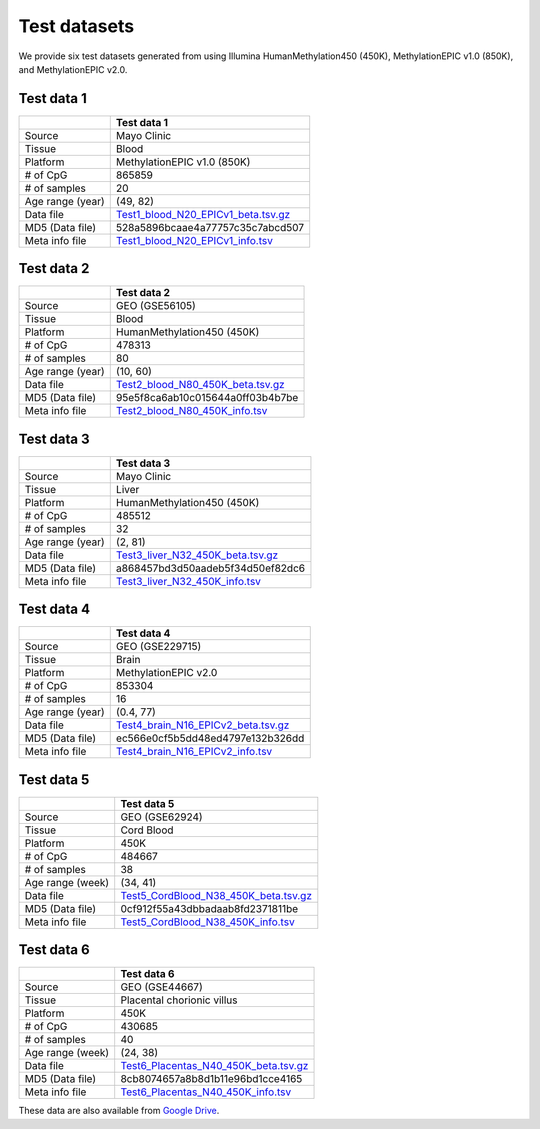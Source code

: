 Test datasets
==============

We provide six test datasets generated from using Illumina HumanMethylation450 (450K), MethylationEPIC v1.0 (850K), and MethylationEPIC v2.0.

Test data 1
-----------

+-----------------+----------------------------------------------------------------------------------------------------------------------------+
|                 | Test data 1                                                                                                                |
+=================+============================================================================================================================+
| Source          | Mayo Clinic                                                                                                                |
+-----------------+----------------------------------------------------------------------------------------------------------------------------+
| Tissue          | Blood                                                                                                                      |
+-----------------+----------------------------------------------------------------------------------------------------------------------------+
| Platform        | MethylationEPIC v1.0 (850K)                                                                                                |
+-----------------+----------------------------------------------------------------------------------------------------------------------------+
| # of CpG        | 865859                                                                                                                     |
+-----------------+----------------------------------------------------------------------------------------------------------------------------+
| # of samples    | 20                                                                                                                         |
+-----------------+----------------------------------------------------------------------------------------------------------------------------+
| Age range (year)| (49, 82)                                                                                                                   |
+-----------------+----------------------------------------------------------------------------------------------------------------------------+
| Data file       | `Test1_blood_N20_EPICv1_beta.tsv.gz <https://sourceforge.net/projects/epical/files/Test1_blood_N20_EPICv1_beta.tsv.gz>`_   |
+-----------------+----------------------------------------------------------------------------------------------------------------------------+
| MD5 (Data file) | 528a5896bcaae4a77757c35c7abcd507                                                                                           |
+-----------------+----------------------------------------------------------------------------------------------------------------------------+
| Meta info file  | `Test1_blood_N20_EPICv1_info.tsv <https://sourceforge.net/projects/epical/files/Test1_blood_N20_EPICv1_info.tsv>`_         |
+-----------------+----------------------------------------------------------------------------------------------------------------------------+

Test data 2
-----------

+-----------------+------------------------------------------------------------------------------------------------------------------------+
|                 | Test data 2                                                                                                            |
+=================+========================================================================================================================+
| Source          | GEO (GSE56105)                                                                                                         |
+-----------------+------------------------------------------------------------------------------------------------------------------------+
| Tissue          | Blood                                                                                                                  |
+-----------------+------------------------------------------------------------------------------------------------------------------------+
| Platform        | HumanMethylation450 (450K)                                                                                             |
+-----------------+------------------------------------------------------------------------------------------------------------------------+
| # of CpG        | 478313                                                                                                                 |
+-----------------+------------------------------------------------------------------------------------------------------------------------+
| # of samples    | 80                                                                                                                     |
+-----------------+------------------------------------------------------------------------------------------------------------------------+
| Age range (year)| (10, 60)                                                                                                               |
+-----------------+------------------------------------------------------------------------------------------------------------------------+
| Data file       | `Test2_blood_N80_450K_beta.tsv.gz <https://sourceforge.net/projects/epical/files/Test2_blood_N80_450K_beta.tsv.gz>`_   |
+-----------------+------------------------------------------------------------------------------------------------------------------------+
| MD5 (Data file) | 95e5f8ca6ab10c015644a0ff03b4b7be                                                                                       |
+-----------------+------------------------------------------------------------------------------------------------------------------------+
| Meta info file  | `Test2_blood_N80_450K_info.tsv <https://sourceforge.net/projects/epical/files/Test2_blood_N80_450K_info.tsv>`_         |
+-----------------+------------------------------------------------------------------------------------------------------------------------+

Test data 3
-----------

+-----------------+------------------------------------------------------------------------------------------------------------------------+
|                 | Test data 3                                                                                                            |
+=================+========================================================================================================================+
| Source          | Mayo Clinic                                                                                                            |
+-----------------+------------------------------------------------------------------------------------------------------------------------+
| Tissue          | Liver                                                                                                                  |
+-----------------+------------------------------------------------------------------------------------------------------------------------+
| Platform        | HumanMethylation450 (450K)                                                                                             |
+-----------------+------------------------------------------------------------------------------------------------------------------------+
| # of CpG        | 485512                                                                                                                 |
+-----------------+------------------------------------------------------------------------------------------------------------------------+
| # of samples    | 32                                                                                                                     |
+-----------------+------------------------------------------------------------------------------------------------------------------------+
| Age range (year)| (2, 81)                                                                                                                |
+-----------------+------------------------------------------------------------------------------------------------------------------------+
| Data file       | `Test3_liver_N32_450K_beta.tsv.gz <https://sourceforge.net/projects/epical/files/Test3_liver_N32_450K_beta.tsv.gz>`_   |
+-----------------+------------------------------------------------------------------------------------------------------------------------+
| MD5 (Data file) | a868457bd3d50aadeb5f34d50ef82dc6                                                                                       |
+-----------------+------------------------------------------------------------------------------------------------------------------------+
| Meta info file  | `Test3_liver_N32_450K_info.tsv <https://sourceforge.net/projects/epical/files/Test3_liver_N32_450K_info.tsv>`_         |
+-----------------+------------------------------------------------------------------------------------------------------------------------+


Test data 4
-----------

+-----------------+-----------------------------------------------------------------------------------------------------------------------------+
|                 | Test data 4                                                                                                                 |
+=================+=============================================================================================================================+
| Source          | GEO (GSE229715)                                                                                                             |
+-----------------+-----------------------------------------------------------------------------------------------------------------------------+
| Tissue          | Brain                                                                                                                       |
+-----------------+-----------------------------------------------------------------------------------------------------------------------------+
| Platform        | MethylationEPIC v2.0                                                                                                        |
+-----------------+-----------------------------------------------------------------------------------------------------------------------------+
| # of CpG        | 853304                                                                                                                      |
+-----------------+-----------------------------------------------------------------------------------------------------------------------------+
| # of samples    | 16                                                                                                                          |
+-----------------+-----------------------------------------------------------------------------------------------------------------------------+
| Age range (year)| (0.4, 77)                                                                                                                   |
+-----------------+-----------------------------------------------------------------------------------------------------------------------------+
| Data file       | `Test4_brain_N16_EPICv2_beta.tsv.gz <https://sourceforge.net/projects/epical/files/Test4_brain_N16_EPICv2_beta.tsv.gz>`_    |
+-----------------+-----------------------------------------------------------------------------------------------------------------------------+
| MD5 (Data file) | ec566e0cf5b5dd48ed4797e132b326dd                                                                                            |
+-----------------+-----------------------------------------------------------------------------------------------------------------------------+
| Meta info file  | `Test4_brain_N16_EPICv2_info.tsv <https://sourceforge.net/projects/epical/files/Test4_brain_N16_EPICv2_info.tsv>`_          |
+-----------------+-----------------------------------------------------------------------------------------------------------------------------+


Test data 5
-----------

+------------------+-------------------------------------------------------------------------------------------------------------------------------+
|                  | Test data 5                                                                                                                   |
+==================+===============================================================================================================================+
| Source           | GEO (GSE62924)                                                                                                                |
+------------------+-------------------------------------------------------------------------------------------------------------------------------+
| Tissue           | Cord Blood                                                                                                                    |
+------------------+-------------------------------------------------------------------------------------------------------------------------------+
| Platform         | 450K                                                                                                                          |
+------------------+-------------------------------------------------------------------------------------------------------------------------------+
| # of CpG         | 484667                                                                                                                        |
+------------------+-------------------------------------------------------------------------------------------------------------------------------+
| # of samples     | 38                                                                                                                            |
+------------------+-------------------------------------------------------------------------------------------------------------------------------+
| Age range (week) | (34, 41)                                                                                                                      |
+------------------+-------------------------------------------------------------------------------------------------------------------------------+
| Data file        | `Test5_CordBlood_N38_450K_beta.tsv.gz <https://sourceforge.net/projects/epical/files/Test5_CordBlood_N38_450K_beta.tsv.gz>`_  |
+------------------+-------------------------------------------------------------------------------------------------------------------------------+
| MD5 (Data file)  | 0cf912f55a43dbbadaab8fd2371811be                                                                                              |
+------------------+-------------------------------------------------------------------------------------------------------------------------------+
| Meta info file   | `Test5_CordBlood_N38_450K_info.tsv <https://sourceforge.net/projects/epical/files/Test5_CordBlood_N38_450K_info.tsv>`_        |
+------------------+-------------------------------------------------------------------------------------------------------------------------------+


Test data 6
-----------

+------------------+-------------------------------------------------------------------------------------------------------------------------------+
|                  | Test data 6                                                                                                                   |
+==================+===============================================================================================================================+
| Source           | GEO (GSE44667)                                                                                                                |
+------------------+-------------------------------------------------------------------------------------------------------------------------------+
| Tissue           | Placental chorionic villus                                                                                                    |
+------------------+-------------------------------------------------------------------------------------------------------------------------------+
| Platform         | 450K                                                                                                                          |
+------------------+-------------------------------------------------------------------------------------------------------------------------------+
| # of CpG         | 430685                                                                                                                        |
+------------------+-------------------------------------------------------------------------------------------------------------------------------+
| # of samples     | 40                                                                                                                            |
+------------------+-------------------------------------------------------------------------------------------------------------------------------+
| Age range (week) | (24, 38)                                                                                                                      |
+------------------+-------------------------------------------------------------------------------------------------------------------------------+
| Data file        | `Test6_Placentas_N40_450K_beta.tsv.gz <https://sourceforge.net/projects/epical/files/Test6_Placentas_N40_450K_beta.tsv.gz>`_  |
+------------------+-------------------------------------------------------------------------------------------------------------------------------+
| MD5 (Data file)  | 8cb8074657a8b8d1b11e96bd1cce4165                                                                                              |
+------------------+-------------------------------------------------------------------------------------------------------------------------------+
| Meta info file   | `Test6_Placentas_N40_450K_info.tsv <https://sourceforge.net/projects/epical/files/Test6_Placentas_N40_450K_info.tsv>`_        |
+------------------+-------------------------------------------------------------------------------------------------------------------------------+



These data are also available from `Google Drive <https://drive.google.com/drive/folders/1dYPxWB5lYTNEEYhvjqUjcfp8G-sJBsiC?usp=drive_link>`_.


